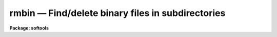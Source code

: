 rmbin — Find/delete binary files in subdirectories
==================================================

**Package: softools**

.. raw:: html

  <BODY>
  <TABLE WIDTH="100%" BORDER=0><TR>
  <TD ALIGN=LEFT><FONT SIZE=4>
  <B>rmbin (Feb86)</B></FONT></TD>
  <TD ALIGN=CENTER><FONT SIZE=4>
  <B>softools</B>
  </FONT></TD>
  <TD ALIGN=RIGHT><FONT SIZE=4>
  <B>rmbin (Feb86)</B></FONT></TD>
  </TR></TABLE><P>
  <TITLE>rmbin</TITLE>
  <UL>
  </UL>
  <H2><A NAME="s_name">NAME</A></H2>
  <! BeginSection: 'NAME'>
  <UL>
  rmbin -- find/remove binary files in subdirectories
  </UL>
  <! EndSection:   'NAME'>
  <H2><A NAME="s_usage">USAGE</A></H2>
  <! BeginSection: 'USAGE'>
  <UL>
  rmbin [-dinrv] [-o extns] [-e extns] dir1 dir2 ... dirN
  </UL>
  <! EndSection:   'USAGE'>
  <H2><A NAME="s_parameters">PARAMETERS</A></H2>
  <! BeginSection: 'PARAMETERS'>
  <UL>
  <DL>
  <DT><B><A NAME="l_">-d</A></B></DT>
  <! Sec='PARAMETERS' Level=0 Label='' Line='-d'>
  <DD>Disable recursive descent into subdirectories.
  </DD>
  </DL>
  <DL>
  <DT><B><A NAME="l_">-e extns</A></B></DT>
  <! Sec='PARAMETERS' Level=0 Label='' Line='-e extns'>
  <DD>Exclude files with the listed extensions (whitespace delimited).
  </DD>
  </DL>
  <DL>
  <DT><B><A NAME="l_">-i</A></B></DT>
  <! Sec='PARAMETERS' Level=0 Label='' Line='-i'>
  <DD>Verify before deleting files without extensions.  Files with well known
  extensions like "<TT>.[aoe]</TT>" are deleted without a query.  A heuristic (ZFACSS)
  is used to determine the filetype of files with unknown extensions, and
  it can fail, though in practice it works quite well.
  </DD>
  </DL>
  <DL>
  <DT><B><A NAME="l_">-n</A></B></DT>
  <! Sec='PARAMETERS' Level=0 Label='' Line='-n'>
  <DD>No execute; do not delete files.  This option may be used to generate
  a list of binary files for some purpose other than deletion.  For example,
  on a UNIX host, the following command will compute the disk space used
  by the binary files in a directory tree:
  <P>
  	% du `rmbin -n .`
  <P>
  The -n option, of course, is also useful for verifying the delete operation
  before destroying the files.
  </DD>
  </DL>
  <DL>
  <DT><B><A NAME="l_">-o extns</A></B></DT>
  <! Sec='PARAMETERS' Level=0 Label='' Line='-o extns'>
  <DD>Delete only files with the listed extensions (whitespace delimited).
  </DD>
  </DL>
  <DL>
  <DT><B><A NAME="l_">-r</A></B></DT>
  <! Sec='PARAMETERS' Level=0 Label='' Line='-r'>
  <DD>Reenable recursive descent.  Recursive descent is the default, however
  it may be turned off at one point in the command line, and later reenabled
  with this switch.
  </DD>
  </DL>
  <DL>
  <DT><B><A NAME="l_">-v</A></B></DT>
  <! Sec='PARAMETERS' Level=0 Label='' Line='-v'>
  <DD>Print names of files as they are deleted.
  </DD>
  </DL>
  <P>
  Note that flags may be inserted between directory name arguments to change
  switches for different directories.
  </UL>
  <! EndSection:   'PARAMETERS'>
  <H2><A NAME="s_description">DESCRIPTION</A></H2>
  <! BeginSection: 'DESCRIPTION'>
  <UL>
  The <I>rmbin</I> task is used to descend a directory tree, deleting (or listing)
  all the binary files therein.  The task may also be used to delete or list
  nonbinary files by explicitly listing their extensions.
  <P>
  <I>Rmbin</I> is used the strip the IRAF system down to the sources, prior to
  a full system rebuild.  After changing to the IRAF root directory, one runs
  <I>rmbin</I> to delete all the binaries in lib, sys, pkg, etc. (but <I>not</I>
  in hlib, else a bootstrap will be necessary too).  <I>Mkpkg</I> is then run
  to recompile the system; this currently takes about 20 hours on our UNIX
  11/750 development system, provided nothing else is running on the system.
  </UL>
  <! EndSection:   'DESCRIPTION'>
  <H2><A NAME="s_examples">EXAMPLES</A></H2>
  <! BeginSection: 'EXAMPLES'>
  <UL>
  1. Delete all binaries in the pkg and sys directories of IRAF.  The example
  is for a UNIX host, but this works for all other IRAF hosts as well.
  <P>
  <PRE>
  	% cd $iraf
  	% rmbin -v pkg sys
  </PRE>
  </UL>
  <! EndSection:   'EXAMPLES'>
  <H2><A NAME="s_see_also">SEE ALSO</A></H2>
  <! BeginSection: 'SEE ALSO'>
  <UL>
  rtar, wtar, mkpkg
  </UL>
  <! EndSection:    'SEE ALSO'>
  
  <! Contents: 'NAME' 'USAGE' 'PARAMETERS' 'DESCRIPTION' 'EXAMPLES' 'SEE ALSO'  >
  
  </BODY>
  </HTML>